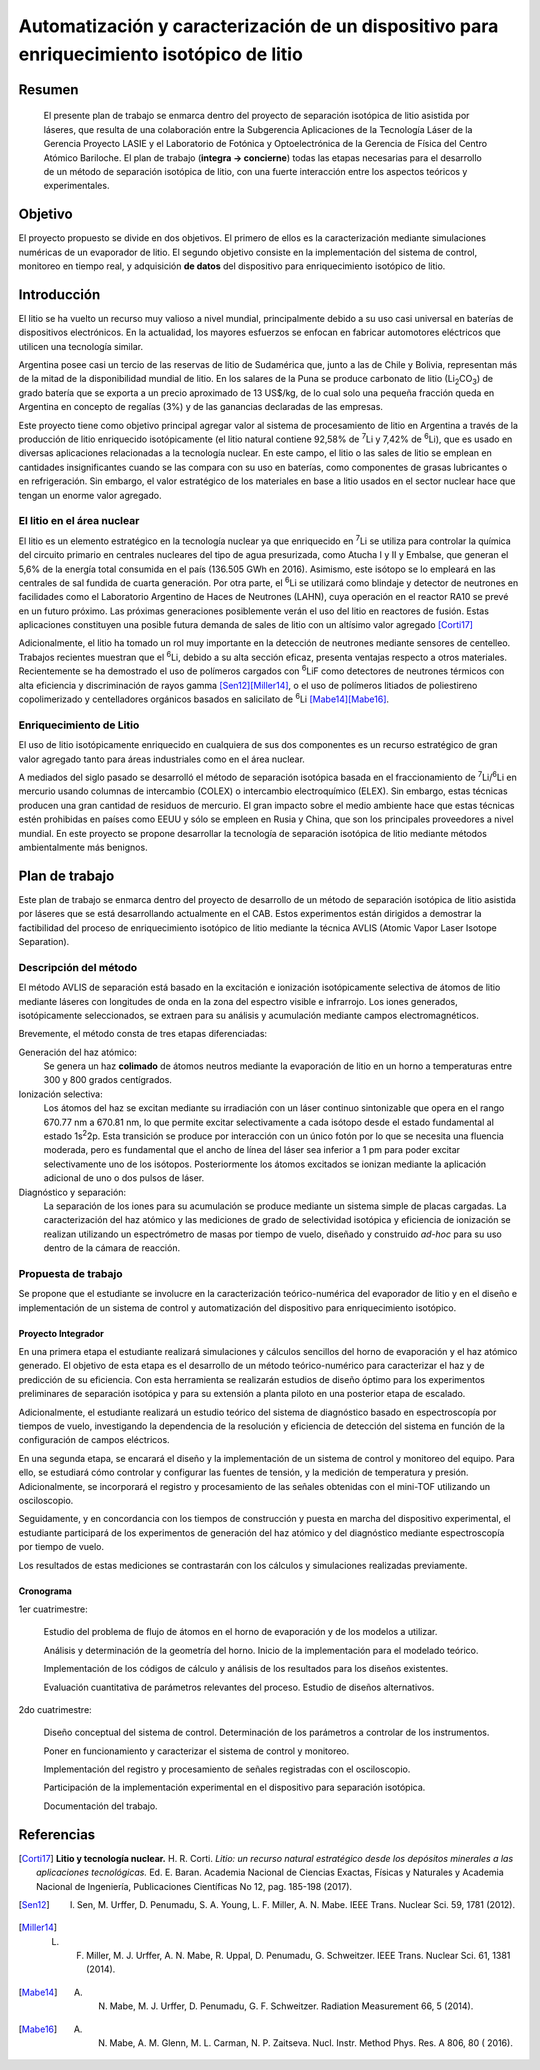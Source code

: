 ##########################################################################################
Automatización y caracterización de un dispositivo para enriquecimiento isotópico de litio
##########################################################################################

*******
Resumen
*******

   El presente plan de trabajo se enmarca dentro del proyecto de separación isotópica de litio asistida por láseres, que resulta de una colaboración entre la Subgerencia Aplicaciones de la Tecnología Láser de la Gerencia Proyecto LASIE y el Laboratorio de Fotónica y Optoelectrónica de la Gerencia de Física del Centro Atómico Bariloche. El plan de trabajo (**integra -> concierne**) todas las etapas necesarias para el desarrollo de un método de separación isotópica de litio, con una fuerte interacción entre los aspectos teóricos y experimentales.


********
Objetivo
********

El proyecto propuesto se divide en dos objetivos. El primero de ellos es la caracterización mediante simulaciones numéricas de un evaporador de litio. El segundo objetivo consiste en la implementación del sistema de control, monitoreo en tiempo real, y adquisición **de datos** del dispositivo para enriquecimiento isotópico de litio.

************
Introducción
************

El litio se ha vuelto un recurso muy valioso a nivel mundial, principalmente debido a su uso casi universal en baterías de dispositivos electrónicos. En la actualidad, los mayores esfuerzos se enfocan en fabricar automotores eléctricos que utilicen una tecnología similar.

Argentina posee casi un tercio de las reservas de litio de Sudamérica que, junto a las de Chile y Bolivia, representan más de la mitad de la disponibilidad mundial de litio. En los salares de la Puna se produce carbonato de litio (|Li2CO3|) de grado batería que se exporta a un precio aproximado de 13 US$/kg, de lo cual solo una pequeña fracción queda en Argentina en concepto de regalías (3%) y de las ganancias declaradas de las empresas. 

Este proyecto tiene como objetivo principal agregar valor al sistema de procesamiento  de litio en Argentina a través de la producción de litio enriquecido isotópicamente (el litio natural contiene 92,58% de |7Li| y 7,42% de |6Li|), que es usado en diversas aplicaciones relacionadas a la tecnología nuclear. En este campo, el litio o las sales de litio se emplean en cantidades insignificantes cuando se las compara con su uso en baterías, como componentes de grasas lubricantes o en refrigeración. Sin embargo, el valor estratégico de los materiales en base a litio usados en el sector nuclear hace que tengan un enorme valor agregado.  


El litio en el área nuclear
===========================

El litio es un elemento estratégico en la tecnología nuclear ya que enriquecido en |7Li| se utiliza para controlar la química del circuito primario en centrales nucleares del tipo de agua presurizada, como Atucha I y II y Embalse, que generan el 5,6% de la energía total consumida en el país (136.505 GWh en 2016). Asimismo, este isótopo se lo empleará en las centrales de sal fundida de cuarta generación. Por otra parte, el |6Li| se utilizará como blindaje y detector de neutrones en facilidades como el Laboratorio Argentino de Haces de Neutrones (LAHN), cuya operación en el reactor RA10 se prevé en un futuro próximo. Las próximas generaciones posiblemente verán el uso del litio en reactores de fusión. Estas aplicaciones constituyen una posible futura demanda de sales de litio con un altísimo valor agregado [Corti17]_

Adicionalmente, el litio ha tomado un rol muy importante en la detección de neutrones mediante sensores de centelleo. Trabajos recientes muestran que el |6Li|, debido a su alta sección eficaz, presenta ventajas respecto a otros materiales. Recientemente se ha demostrado el uso de polímeros cargados con |6Li|\ F como detectores de neutrones térmicos con alta eficiencia y discriminación de rayos gamma [Sen12]_\ [Miller14]_, o el uso de polímeros litiados de poliestireno copolimerizado y centelladores orgánicos basados en salicilato de |6Li| [Mabe14]_\ [Mabe16]_.

.. |7Li| replace:: :sup:`7`\ Li
.. |6Li| replace:: :sup:`6`\ Li
.. |Li2CO3| replace:: Li\ :sub:`2`\ CO\ :sub:`3`
.. |LiPF6| replace:: LiPF\ :sub:`6`


Enriquecimiento de Litio
========================

El uso de litio isotópicamente enriquecido en cualquiera de sus dos componentes es un recurso estratégico de gran valor agregado tanto para áreas industriales como en el área nuclear.

A mediados del siglo pasado se desarrolló el método de separación isotópica basada en el fraccionamiento de |7Li|\ /\ |6Li| en mercurio usando columnas de intercambio (COLEX) o intercambio electroquímico (ELEX). Sin embargo, estas técnicas producen una gran cantidad de residuos de mercurio. El gran impacto sobre el medio ambiente hace que estas técnicas estén prohibidas en países como EEUU y sólo se empleen en Rusia y China, que son los principales proveedores a nivel mundial. En este proyecto se propone desarrollar la tecnología de separación isotópica de litio mediante métodos ambientalmente más benignos.


***************
Plan de trabajo
***************

Este plan de trabajo se enmarca dentro del proyecto de desarrollo de un método de separación isotópica de litio asistida por láseres que se está desarrollando actualmente en el CAB. Estos experimentos están dirigidos a demostrar la factibilidad  del proceso de enriquecimiento isotópico de litio mediante la técnica AVLIS (Atomic Vapor Laser Isotope Separation).
 

Descripción del método
======================

El método AVLIS de separación está basado en la excitación e ionización isotópicamente selectiva de átomos de litio mediante láseres con longitudes de onda en la zona del espectro visible e infrarrojo. Los iones generados, isotópicamente seleccionados, se extraen para su análisis y acumulación mediante campos electromagnéticos. 

Brevemente, el método consta de tres etapas diferenciadas:

Generación del haz atómico:
    Se genera un haz **colimado** de átomos neutros mediante la evaporación de litio en un horno a temperaturas entre 300 y 800 grados centígrados. 

Ionización selectiva:
    Los átomos del haz se excitan mediante su irradiación con un láser continuo sintonizable  que opera en el rango 670.77 nm a 670.81 nm, lo que permite excitar selectivamente a cada isótopo desde el estado fundamental al estado 1s\ :sup:`2`\ 2p.  Esta transición se produce por interacción con un único fotón por lo que se necesita una fluencia moderada, pero es fundamental que el ancho de línea del láser sea inferior a 1 pm para poder excitar selectivamente uno de los isótopos. Posteriormente los átomos excitados se ionizan mediante la aplicación adicional de uno o dos pulsos de láser.


Diagnóstico y separación:
    La separación de los iones para su acumulación se produce mediante un sistema simple de placas cargadas. La caracterización del haz atómico y las mediciones de grado de selectividad isotópica y eficiencia de ionización se realizan utilizando un espectrómetro de masas por tiempo de vuelo, diseñado y construido *ad-hoc* para su uso dentro de la cámara de reacción.


Propuesta de trabajo
====================

Se propone que el estudiante se involucre en la caracterización teórico-numérica del evaporador de litio y en el diseño e implementación de un sistema de control y automatización del dispositivo para enriquecimiento isotópico.

Proyecto Integrador
-------------------

En una primera etapa el estudiante realizará simulaciones y cálculos sencillos del horno de evaporación y el haz atómico generado. El objetivo de esta etapa es el desarrollo de un método teórico-numérico para caracterizar el haz y de predicción de su eficiencia. Con esta herramienta se realizarán estudios de diseño óptimo para los experimentos preliminares de separación isotópica y para su extensión a planta piloto en una posterior etapa de escalado.

Adicionalmente, el estudiante realizará un estudio teórico del sistema de diagnóstico basado en espectroscopía por tiempos de vuelo, investigando la dependencia de la resolución y eficiencia de detección del sistema en función de la configuración de campos eléctricos.

En una segunda etapa, se encarará el diseño y la implementación de un sistema de control y monitoreo del equipo. Para ello, se estudiará cómo controlar y configurar las fuentes de tensión, y la medición de temperatura y presión. Adicionalmente, se incorporará el registro y procesamiento de las señales obtenidas con el mini-TOF utilizando un osciloscopio.
  
Seguidamente, y en concordancia con los tiempos de construcción y puesta en marcha del dispositivo experimental, el estudiante participará de los experimentos de generación del haz atómico y del diagnóstico mediante espectroscopía por tiempo de vuelo.

Los resultados de estas mediciones se contrastarán con los cálculos y simulaciones realizadas previamente.


Cronograma
----------

1er cuatrimestre:

        Estudio del problema de flujo de átomos en el horno de evaporación y de los modelos a utilizar.

        Análisis y determinación de la geometría del horno. Inicio de la implementación para el modelado teórico.

	Implementación de los códigos de cálculo y análisis de los resultados para los diseños existentes.

        Evaluación cuantitativa de parámetros relevantes del proceso. Estudio de diseños alternativos.

2do cuatrimestre:

	Diseño conceptual del sistema de control. Determinación de los parámetros a controlar de los instrumentos.

	Poner en funcionamiento y caracterizar el sistema de control y monitoreo.

	Implementación del registro y procesamiento de señales registradas con el osciloscopio.

        Participación de la implementación experimental en el dispositivo para separación isotópica. 

        Documentación del trabajo.


***********
Referencias
***********
                     
.. [Corti17] **Litio y tecnología nuclear.** H. R. Corti. *Litio: un recurso natural estratégico desde los depósitos minerales a las aplicaciones tecnológicas.* Ed. E. Baran. Academia Nacional de Ciencias Exactas, Físicas y Naturales y Academia Nacional de Ingeniería, Publicaciones Científicas No 12, pag. 185-198 (2017).

.. [Sen12] I. Sen, M. Urffer, D. Penumadu, S. A. Young, L. F. Miller, A. N. Mabe. IEEE Trans. Nuclear Sci. 59, 1781 (2012).

.. [Miller14] L. F. Miller, M. J. Urffer, A. N. Mabe, R. Uppal, D. Penumadu, G. Schweitzer. IEEE Trans. Nuclear Sci. 61, 1381 (2014).

.. [Mabe14] A. N. Mabe, M. J. Urffer, D. Penumadu, G. F. Schweitzer. Radiation Measurement 66, 5 (2014).

.. [Mabe16] A. N. Mabe, A. M. Glenn, M. L. Carman, N. P. Zaitseva. Nucl. Instr. Method Phys. Res. A 806, 80 ( 2016).

